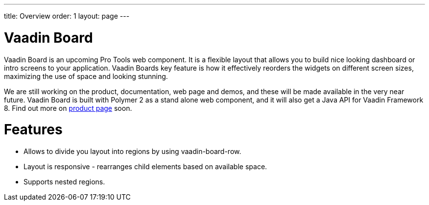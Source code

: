 ---
title: Overview
order: 1
layout: page
---

[[board]]
= Vaadin Board

Vaadin Board is an upcoming Pro Tools web component. It is a flexible layout that allows you to build nice looking dashboard or intro screens to your application. Vaadin Boards key feature is how it effectively reorders the widgets on different screen sizes, maximizing the use of space and looking stunning.

We are still working on the product, documentation, web page and demos, and these will be made available in the very near future. Vaadin Board is built with Polymer 2 as a stand alone web component, and it will also get a Java API for Vaadin Framework 8. Find out more on link:https://vaadin.com/board[product page] soon.

= Features

- Allows to divide you layout into regions by using [elementname]#vaadin-board-row#.
- Layout is responsive - rearranges child elements based on available space.
- Supports nested regions.

